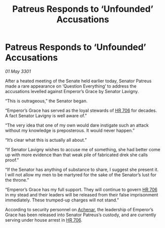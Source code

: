 :PROPERTIES:
:ID:       6fcab935-ccce-4104-b921-c2814e60ee51
:END:
#+title: Patreus Responds to ‘Unfounded’ Accusations
#+filetags: :3301:galnet:

* Patreus Responds to ‘Unfounded’ Accusations

/01 May 3301/

After a heated meeting of the Senate held earlier today, Senator Patreus made a rare appearance on ‘Question Everything’ to address the accusations levelled against Emperor’s Grace by Senator Lavigny. 

“This is outrageous,” the Senator began. 

“Emperor’s Grace has served as the loyal stewards of [[id:9aad751b-a749-4fee-a990-d7da57714653][HR 706]] for decades. A fact Senator Lavigny is well aware of.” 

“The very idea that one of my own would dare instigate such an attack without my knowledge is preposterous. It would never happen.” 

“It’s clear what this is actually all about.” 

“If Senator Lavigny wishes to accuse me of something, she had better come up with more evidence than that weak pile of fabricated drek she calls proof.” 

“If the Senator has anything of substance to share, I suggest she present it. I will not allow my men to be martyred for the sake of the Senator’s lust for the throne.”  

“Emperor’s Grace has my full support. They will continue to govern [[id:9aad751b-a749-4fee-a990-d7da57714653][HR 706]] in my stead and their leaders will be released from their false imprisonment immediately. These trumped-up charges will not stand.” 

According to security personnel on [[id:bed8c27f-3cbe-49ad-b86f-7d87eacf804a][Achenar]], the leadership of Emperor’s Grace has been released into Senator Patreus’s custody, and are currently serving under house arrest in [[id:9aad751b-a749-4fee-a990-d7da57714653][HR 706]].
